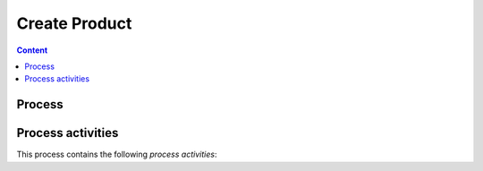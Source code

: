 ##############
Create Product
##############


.. contents:: Content


*******
Process
*******

.. process:: Create Product
   :id: PROC_CREATE_PRODUCT
   :activities: ACT_PRODUCT, ACT_PRODUCT2

   The purpose of this process is to develop from feature requests via ticket
   working software solutions.

   .. needarch::

      actor Developer

      package content{
      file Requirements
      file Architecture
      file SC as "Source code"
      file Test
      file Documentation

      Requirements -down[hidden]-> Architecture
      Architecture -down[hidden]-> SC
      SC -down[hidden]-> Test
      Test -down[hidden]-> Documentation

      }

      database git

      storage PR as "Pull Request"

      storage CI as "CI-Pipeline"

      package Web{
      node PA as "Process Artifacts"
      node Docu as "User Documentation"
      node Binary

      PA -down[hidden]-> Docu
      Docu -down[hidden]-> Binary
      }

      actor User

      Developer -right-> content: authors
      content -right-> git: "stored in"
      git -right-> PR: "Reviewed by"
      PR -right-> CI: "Build in"
      CI -right-> Web: "Delivered As"
      Web <-right- User: "Consums"


******************
Process activities
******************

This process contains the following `process activities`:

.. activity:: placeholder
   :id: ACT_PRODUCT
   :responsible: ROLE_DEV
   :input: ART_ISSUES
   :output: ART_SW_REQ
   :successor: ACT_PRODUCT2

   Entry criteria
   --------------

   Task
   ----

   Exit criteria
   -------------



.. activity:: placeholder
   :id: ACT_PRODUCT2
   :responsible: ROLE_DEV
   :input: ART_ISSUES
   :output: ART_SW_REQ

   Entry criteria
   --------------

   Task
   ----

   Exit criteria
   -------------